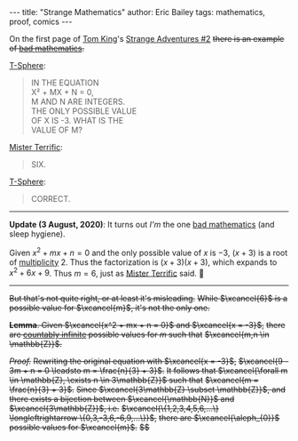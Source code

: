 #+startup: showall
#+options: toc:nil ^:{}
#+begin_export html
---
title: "Strange Mathematics"
author: Eric Bailey
tags: mathematics, proof, comics
---
#+end_export

On the first page of [[https://www.dccomics.com/talent/tom-king][Tom King]]'s [[https://www.dccomics.com/comics/strange-adventures-2020/strange-adventures-2][Strange Adventures #2]]
+there is an example of [[https://reddit.com/r/badmath][bad mathematics]].+

[[https://dc.fandom.com/wiki/T-Spheres][T-Sphere]]:
#+BEGIN_QUOTE
IN THE EQUATION@@html:<br/>@@
X² + MX + N = 0,@@html:<br/>@@
M AND N ARE INTEGERS.@@html:<br/>@@
THE ONLY POSSIBLE VALUE@@html:<br/>@@
OF X IS -3. WHAT IS THE@@html:<br/>@@
VALUE OF M?
#+END_QUOTE

[[https://dc.fandom.com/wiki/Michael_Holt_(New_Earth)][Mister Terrific]]:
#+BEGIN_QUOTE
SIX.
#+END_QUOTE

[[https://dc.fandom.com/wiki/T-Spheres][T-Sphere]]:
#+BEGIN_QUOTE
CORRECT.
#+END_QUOTE

--------------------------------------------------------------------------------

*Update (3 August, 2020)*: It turns out /I'm/ the one [[https://www.reddit.com/r/badmathematics/comments/i28ukc/strange_mathematics/][bad mathematics]] (and sleep hygiene).

Given $x^2 + mx + n = 0$ and the only possible value of $x$ is $-3$,
$(x + 3)$ is a root of [[https://mathworld.wolfram.com/Multiplicity.html][multiplicity]] $2$.
Thus the factorization is $(x + 3)(x + 3)$, which expands to $x^2 + 6x + 9$.
Thus $m = 6$, just as [[https://dc.fandom.com/wiki/Michael_Holt_(New_Earth)][Mister Terrific]] said. 🤦

--------------------------------------------------------------------------------

+But that's not quite right, or at least it's misleading.+
+While $\xcancel{6}$ is a possible value for $\xcancel{m}$, it's not the only one.+

+*Lemma*. Given $\xcancel{x^2 + mx + n = 0}$ and $\xcancel{x = -3}$,+
+there are [[https://brilliant.org/wiki/cardinality/][countably infinite]] possible values for $m$ such that+
+$\xcancel{m,n \in \mathbb{Z}}$.+

+/Proof./+
+Rewriting the original equation with $\xcancel{x = -3}$,+
+$\xcancel{9 - 3m + n = 0 \leadsto m = \frac{n}{3} + 3}$.+
+It follows that $\xcancel{\forall m \in \mathbb{Z}, \exists n \in 3\mathbb{Z}}$ such that+
+$\xcancel{m = \frac{n}{3} + 3}$.+
+Since $\xcancel{3\mathbb{Z} \subset \mathbb{Z}}$, and+
+there exists a bijection between $\xcancel{\mathbb{N}}$ and $\xcancel{3\mathbb{Z}}$, i.e.+
+$\xcancel{\{1,2,3,4,5,6,...\} \longleftrightarrow \{0,3,-3,6,-6,9,...\}}$,+
+there are $\xcancel{\aleph_{0}}$ possible values for $\xcancel{m}$.+
+$\xcancel{\blacksquare}$+
